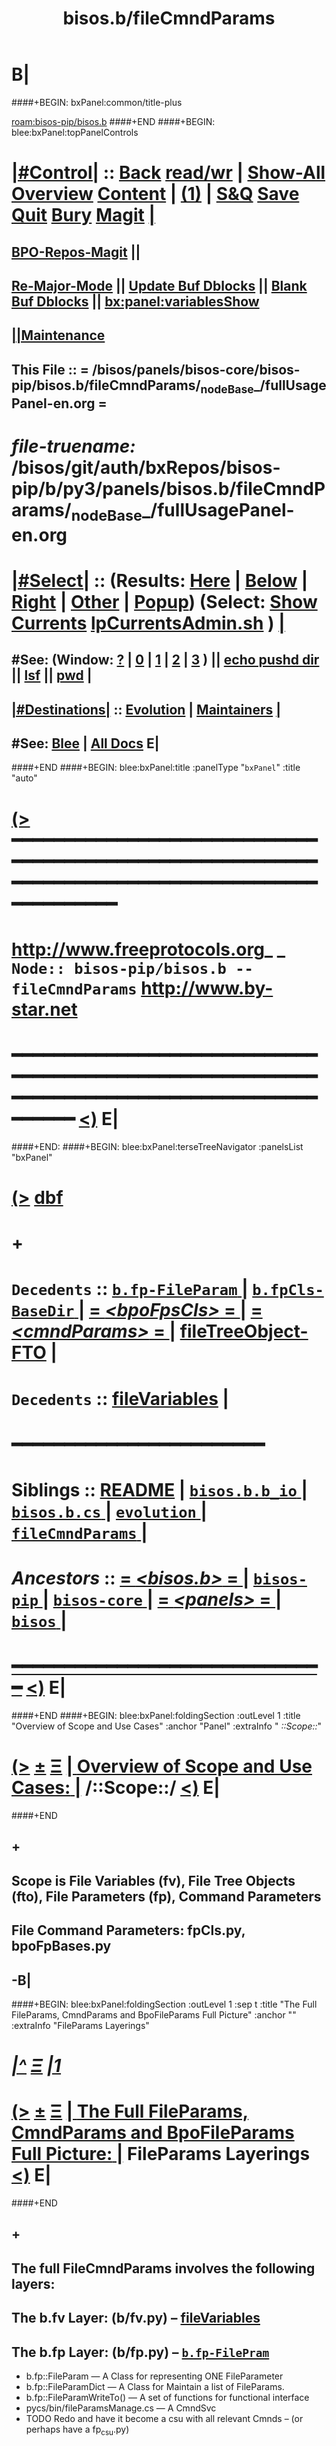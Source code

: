 * B|
####+BEGIN: bxPanel:common/title-plus
#+title: bisos.b/fileCmndParams
#+roam_tags: branch
#+roam_key: bisos-pip/bisos.b/fileCmndParams
[[roam:bisos-pip/bisos.b]]
####+END
####+BEGIN: blee:bxPanel:topPanelControls
*  [[elisp:(org-cycle)][|#Control|]] :: [[elisp:(blee:bnsm:menu-back)][Back]] [[elisp:(toggle-read-only)][read/wr]] | [[elisp:(show-all)][Show-All]]  [[elisp:(org-shifttab)][Overview]]  [[elisp:(progn (org-shifttab) (org-content))][Content]] | [[elisp:(delete-other-windows)][(1)]] | [[elisp:(progn (save-buffer) (kill-buffer))][S&Q]] [[elisp:(save-buffer)][Save]] [[elisp:(kill-buffer)][Quit]] [[elisp:(bury-buffer)][Bury]]  [[elisp:(magit)][Magit]]  [[elisp:(org-cycle)][| ]]
**  [[elisp:(bap:magit:bisos:current-bpo-repos/visit)][BPO-Repos-Magit]] ||
**  [[elisp:(blee:buf:re-major-mode)][Re-Major-Mode]] ||  [[elisp:(org-dblock-update-buffer-bx)][Update Buf Dblocks]] || [[elisp:(org-dblock-bx-blank-buffer)][Blank Buf Dblocks]] || [[elisp:(bx:panel:variablesShow)][bx:panel:variablesShow]]
**  [[elisp:(blee:menu-sel:comeega:maintenance:popupMenu)][||Maintenance]]
**  This File :: *= /bisos/panels/bisos-core/bisos-pip/bisos.b/fileCmndParams/_nodeBase_/fullUsagePanel-en.org =*
* /file-truename:/  /bisos/git/auth/bxRepos/bisos-pip/b/py3/panels/bisos.b/fileCmndParams/_nodeBase_/fullUsagePanel-en.org
*  [[elisp:(org-cycle)][|#Select|]]  :: (Results: [[elisp:(blee:bnsm:results-here)][Here]] | [[elisp:(blee:bnsm:results-split-below)][Below]] | [[elisp:(blee:bnsm:results-split-right)][Right]] | [[elisp:(blee:bnsm:results-other)][Other]] | [[elisp:(blee:bnsm:results-popup)][Popup]]) (Select:  [[elisp:(lsip-local-run-command "lpCurrentsAdmin.sh -i currentsGetThenShow")][Show Currents]]  [[elisp:(lsip-local-run-command "lpCurrentsAdmin.sh")][lpCurrentsAdmin.sh]] ) [[elisp:(org-cycle)][| ]]
**  #See:  (Window: [[elisp:(blee:bnsm:results-window-show)][?]] | [[elisp:(blee:bnsm:results-window-set 0)][0]] | [[elisp:(blee:bnsm:results-window-set 1)][1]] | [[elisp:(blee:bnsm:results-window-set 2)][2]] | [[elisp:(blee:bnsm:results-window-set 3)][3]] ) || [[elisp:(lsip-local-run-command-here "echo pushd dest")][echo pushd dir]] || [[elisp:(lsip-local-run-command-here "lsf")][lsf]] || [[elisp:(lsip-local-run-command-here "pwd")][pwd]] |
**  [[elisp:(org-cycle)][|#Destinations|]] :: [[Evolution]] | [[Maintainers]]  [[elisp:(org-cycle)][| ]]
**  #See:  [[elisp:(bx:bnsm:top:panel-blee)][Blee]] | [[elisp:(bx:bnsm:top:panel-listOfDocs)][All Docs]]  E|
####+END
####+BEGIN: blee:bxPanel:title :panelType "=bxPanel=" :title "auto"
* [[elisp:(show-all)][(>]] ━━━━━━━━━━━━━━━━━━━━━━━━━━━━━━━━━━━━━━━━━━━━━━━━━━━━━━━━━━━━━━━━━━━━━━━━━━━━━━━━━━━━━━━━━━━━━━━━━
*   [[img-link:file:/bisos/blee/env/images/fpfByStarElipseTop-50.png][http://www.freeprotocols.org]]_ _   ~Node:: bisos-pip/bisos.b -- fileCmndParams~   [[img-link:file:/bisos/blee/env/images/fpfByStarElipseBottom-50.png][http://www.by-star.net]]
* ━━━━━━━━━━━━━━━━━━━━━━━━━━━━━━━━━━━━━━━━━━━━━━━━━━━━━━━━━━━━━━━━━━━━━━━━━━━━━━━━━━━━━━━━━━━━━  [[elisp:(org-shifttab)][<)]] E|
####+END:
####+BEGIN: blee:bxPanel:terseTreeNavigator :panelsList "bxPanel"
* [[elisp:(show-all)][(>]] [[elisp:(describe-function 'org-dblock-write:blee:bxPanel:terseTreeNavigator)][dbf]]
* +
*   =Decedents=  :: [[elisp:(blee:bnsm:panel-goto "/bisos/panels/bisos-core/bisos-pip/bisos.b/fileCmndParams/b.fp-FileParam/_nodeBase_")][ =b.fp-FileParam= ]] *|* [[elisp:(blee:bnsm:panel-goto "/bisos/panels/bisos-core/bisos-pip/bisos.b/fileCmndParams/b.fpCls-BaseDir/_nodeBase_")][ =b.fpCls-BaseDir= ]] *|* [[elisp:(blee:bnsm:panel-goto "/bisos/panels/bisos-core/bisos-pip/bisos.b/fileCmndParams/bpoFpsCls/_nodeBase_")][ = /<bpoFpsCls>/ = ]] *|* [[elisp:(blee:bnsm:panel-goto "/bisos/panels/bisos-core/bisos-pip/bisos.b/fileCmndParams/cmndParams/_nodeBase_")][ = /<cmndParams>/ = ]] *|* [[elisp:(blee:bnsm:panel-goto "/bisos/panels/bisos-core/bisos-pip/bisos.b/fileCmndParams/fileTreeObject-FTO")][fileTreeObject-FTO]] *|*
*   =Decedents=  :: [[elisp:(blee:bnsm:panel-goto "/bisos/panels/bisos-core/bisos-pip/bisos.b/fileCmndParams/fileVariables")][fileVariables]] *|*
*                                        *━━━━━━━━━━━━━━━━━━━━━━━━*
*   *Siblings*   :: [[elisp:(blee:bnsm:panel-goto "/bisos/panels/bisos-core/bisos-pip/bisos.b/README")][README]] *|* [[elisp:(blee:bnsm:panel-goto "/bisos/panels/bisos-core/bisos-pip/bisos.b/bisos.b.b_io/_nodeBase_")][ =bisos.b.b_io= ]] *|* [[elisp:(blee:bnsm:panel-goto "/bisos/panels/bisos-core/bisos-pip/bisos.b/bisos.b.cs/_nodeBase_")][ =bisos.b.cs= ]] *|* [[elisp:(blee:bnsm:panel-goto "/bisos/panels/bisos-core/bisos-pip/bisos.b/evolution/_nodeBase_")][ =evolution= ]] *|* [[elisp:(blee:bnsm:panel-goto "/bisos/panels/bisos-core/bisos-pip/bisos.b/fileCmndParams/_nodeBase_")][ =fileCmndParams= ]] *|*
*   /Ancestors/  :: [[elisp:(blee:bnsm:panel-goto "//bisos/panels/bisos-core/bisos-pip/bisos.b/_nodeBase_")][ = /<bisos.b>/ = ]] *|* [[elisp:(blee:bnsm:panel-goto "//bisos/panels/bisos-core/bisos-pip/_nodeBase_")][ =bisos-pip= ]] *|* [[elisp:(blee:bnsm:panel-goto "//bisos/panels/bisos-core/_nodeBase_")][ =bisos-core= ]] *|* [[elisp:(blee:bnsm:panel-goto "//bisos/panels/_nodeBase_")][ = /<panels>/ = ]] *|* [[elisp:(dired "//bisos")][ ~bisos~ ]] *|*
*                                   _━━━━━━━━━━━━━━━━━━━━━━━━━━━━━━_                          [[elisp:(org-shifttab)][<)]] E|
####+END
####+BEGIN: blee:bxPanel:foldingSection :outLevel 1 :title "Overview of Scope and Use Cases" :anchor "Panel" :extraInfo "  /::Scope::/"
* [[elisp:(show-all)][(>]]  _[[elisp:(blee:menu-sel:outline:popupMenu)][±]]_  _[[elisp:(blee:menu-sel:navigation:popupMenu)][Ξ]]_       [[elisp:(outline-show-subtree+toggle)][| *Overview of Scope and Use Cases:* |]] <<Panel>>   /::Scope::/  [[elisp:(org-shifttab)][<)]] E|
####+END
** +
** Scope is File Variables (fv), File Tree Objects (fto), File Parameters (fp), Command Parameters
** File Command Parameters: fpCls.py, bpoFpBases.py
** -B|
####+BEGIN: blee:bxPanel:foldingSection :outLevel 1 :sep t :title "The Full FileParams, CmndParams and BpoFileParams Full Picture" :anchor "" :extraInfo "FileParams Layerings"
* /[[elisp:(beginning-of-buffer)][|^]]  [[elisp:(blee:menu-sel:navigation:popupMenu)][Ξ]] [[elisp:(delete-other-windows)][|1]]/
* [[elisp:(show-all)][(>]]  _[[elisp:(blee:menu-sel:outline:popupMenu)][±]]_  _[[elisp:(blee:menu-sel:navigation:popupMenu)][Ξ]]_       [[elisp:(outline-show-subtree+toggle)][| *The Full FileParams, CmndParams and BpoFileParams Full Picture:* |]]  FileParams Layerings  [[elisp:(org-shifttab)][<)]] E|
####+END
** +
** The full FileCmndParams involves the following layers:
** The b.fv Layer: (b/fv.py)  --  [[elisp:(blee:bnsm:panel-goto "/l/pip/b/py3/panels/bisos.b/fileCmndParams/fileVariables")][fileVariables]]
** The b.fp Layer: (b/fp.py)  --   [[elisp:(blee:bnsm:panel-goto "/l/pip/b/py3/panels/bisos.b/fileCmndParams/fileParameters/b.fp-FilePram/_nodeBase_")][ =b.fp-FilePram= ]]
- b.fp::FileParam      --- A Class for representing ONE FileParameter
- b.fp::FileParamDict  --- A Class for Maintain a list of FileParams.
- b.fp::FileParamWriteTo()  --- A set of functions for functional interface
- pycs/bin/fileParamsManage.cs   --- A CmndSvc
- TODO Redo and have it become a csu with all relevant Cmnds -- (or perhaps have a fp_csu.py)
** The b.cs.CmndParam (Command Parameter) Layer:
- b.cs.CmndParam      --- A CS Param, paramName, Command --paramName, description, values
** The b.fto Layer --  [[elisp:(blee:bnsm:panel-goto "/l/pip/b/py3/panels/bisos.b/fileCmndParams/fileTreeObject-FTO")][fileTreeObject-FTO]]
- The b.fto.FILE_TreeObject   --- FileParams can be nested using b.fto.FILE_TreeObject
** The b.fpCls Layer:   --  [[elisp:(blee:bnsm:panel-goto "/l/pip/b/py3/panels/bisos.b/fileCmndParams/fileParameters/b.fpCls-BaseDir/_nodeBase_")][ =b.fpCls-BaseDir= ]]
- b.fpCls::FpCmndParam   --- A Class which combines::  b.cs.CmndParam and b.fp::FileParam
- b.fpCls::BaseDir(abc.ABC, b.fto.FILE_TreeObject) --- An Abstract Class
  - Method::  @staticmethod + @abc.abstractmethod fps_asCsParamsAdd(csParams)
  - Method::  @staticmethod + fps_manifestDictBuild() Maps
** The bpo.bpoFpsCls Layer:
- Abstract subClass of b.fpCls.BaseDir
- bpo.bpoFpsCls:: BpoFpsCls(b.fpCls.BaseDir, abc.ABC)
- Concrete BPO Method For:: fpCrypt_setParam()  and fpCrypt_getParam()
** The BpoFpBase Layer: OBSOLETED
- bpoFpBases.py  --- Probably unnecessry -- Base Creation can be done in fpCls
** Use /l/sites//platfSiteBootstrap_fps.py -- For testing of the above
** -B|
####+BEGIN: blee:bxPanel:foldingSection :outLevel 1 :sep t :title "Uses of FileCmndParams: fileParamManage.cs, ftoProc.cs, currents.cs" :anchor "" :extraInfo "etc"
* /[[elisp:(beginning-of-buffer)][|^]]  [[elisp:(blee:menu-sel:navigation:popupMenu)][Ξ]] [[elisp:(delete-other-windows)][|1]]/
* [[elisp:(show-all)][(>]]  _[[elisp:(blee:menu-sel:outline:popupMenu)][±]]_  _[[elisp:(blee:menu-sel:navigation:popupMenu)][Ξ]]_       [[elisp:(outline-show-subtree+toggle)][| *Uses of FileCmndParams: fileParamManage.cs, ftoProc.cs, currents.cs:* |]]  etc  [[elisp:(org-shifttab)][<)]] E|
####+END
** +
** fileParamManage.cs ::
** ftoProc.cs ::
** currents.cs  ::
** csPlayerBlee.cs ::
** roManage.cs ::
** bpoSome-fps.cs :: platfSiteBootstrap-fps.cs
** -B|
* +
* -B|
####+BEGIN: blee:bxPanel:separator :outLevel 1
* /[[elisp:(beginning-of-buffer)][|^]] [[elisp:(blee:menu-sel:navigation:popupMenu)][==]] [[elisp:(delete-other-windows)][|1]]/
####+END
####+BEGIN: blee:bxPanel:evolution
* [[elisp:(show-all)][(>]] [[elisp:(describe-function 'org-dblock-write:blee:bxPanel:evolution)][dbf]]
*                                   _━━━━━━━━━━━━━━━━━━━━━━━━━━━━━━_
* [[elisp:(show-all)][|n]]  _[[elisp:(blee:menu-sel:outline:popupMenu)][±]]_  _[[elisp:(blee:menu-sel:navigation:popupMenu)][Ξ]]_     [[elisp:(org-cycle)][| *Maintenance:* | ]]  [[elisp:(blee:menu-sel:agenda:popupMenu)][||Agenda]]  <<Evolution>>  [[elisp:(org-shifttab)][<)]] E|
####+END
####+BEGIN: blee:bxPanel:foldingSection :outLevel 2 :title "Notes, Ideas, Tasks, Agenda" :anchor "Tasks"
** [[elisp:(show-all)][(>]]  _[[elisp:(blee:menu-sel:outline:popupMenu)][±]]_  _[[elisp:(blee:menu-sel:navigation:popupMenu)][Ξ]]_       [[elisp:(outline-show-subtree+toggle)][| /Notes, Ideas, Tasks, Agenda:/ |]] <<Tasks>>   [[elisp:(org-shifttab)][<)]] E|
####+END
*** TODO Some Idea
####+BEGIN: blee:bxPanel:evolutionMaintainers
** [[elisp:(show-all)][(>]] [[elisp:(describe-function 'org-dblock-write:blee:bxPanel:evolutionMaintainers)][dbf]]
** [[elisp:(show-all)][|n]]  _[[elisp:(blee:menu-sel:outline:popupMenu)][±]]_  _[[elisp:(blee:menu-sel:navigation:popupMenu)][Ξ]]_       [[elisp:(org-cycle)][| /Bug Reports, Development Team:/ | ]]  <<Maintainers>>
***  Problem Report                       ::   [[elisp:(find-file "")][Send debbug Email]]
***  Maintainers                          ::   [[bbdb:Mohsen.*Banan]]  :: http://mohsen.1.banan.byname.net  E|
####+END
* B|
####+BEGIN: blee:bxPanel:footerPanelControls
* [[elisp:(show-all)][(>]] ━━━━━━━━━━━━━━━━━━━━━━━━━━━━━━━━━━━━━━━━━━━━━━━━━━━━━━━━━━━━━━━━━━━━━━━━━━━━━━━━━━━━━━━━━━━━━━━━━
* /Footer Controls/ ::  [[elisp:(blee:bnsm:menu-back)][Back]]  [[elisp:(toggle-read-only)][toggle-read-only]]  [[elisp:(show-all)][Show-All]]  [[elisp:(org-shifttab)][Cycle Glob Vis]]  [[elisp:(delete-other-windows)][1 Win]]  [[elisp:(save-buffer)][Save]]   [[elisp:(kill-buffer)][Quit]]  [[elisp:(org-shifttab)][<)]] E|
####+END
####+BEGIN: blee:bxPanel:footerOrgParams
* [[elisp:(show-all)][|n]]  _[[elisp:(blee:menu-sel:outline:popupMenu)][±]]_  _[[elisp:(blee:menu-sel:navigation:popupMenu)][Ξ]]_     [[elisp:(org-cycle)][| *= Org-Mode Local Params: =* | ]]
#+STARTUP: overview
#+STARTUP: lognotestate
#+STARTUP: inlineimages
#+SEQ_TODO: TODO WAITING DELEGATED | DONE DEFERRED CANCELLED
#+TAGS: @desk(d) @home(h) @work(w) @withInternet(i) @road(r) call(c) errand(e)
#+CATEGORY: N:fileCmndParams

####+END
####+BEGIN: blee:bxPanel:footerEmacsParams :primMode "org-mode"
* [[elisp:(show-all)][|n]]  _[[elisp:(blee:menu-sel:outline:popupMenu)][±]]_  _[[elisp:(blee:menu-sel:navigation:popupMenu)][Ξ]]_     [[elisp:(org-cycle)][| *= Emacs Local Params: =* | ]]
# Local Variables:
# eval: (setq-local toc-org-max-depth 4)
# eval: (setq-local ~selectedSubject "noSubject")
# eval: (setq-local ~primaryMajorMode 'org-mode)
# eval: (setq-local ~blee:panelUpdater nil)
# eval: (setq-local ~blee:dblockEnabler nil)
# eval: (setq-local ~blee:dblockController "interactive")
# eval: (img-link-overlays)
# eval: (set-fill-column 115)
# eval: (blee:fill-column-indicator/enable)
# eval: (bx:load-file:ifOneExists "./panelActions.el")
# End:

####+END
